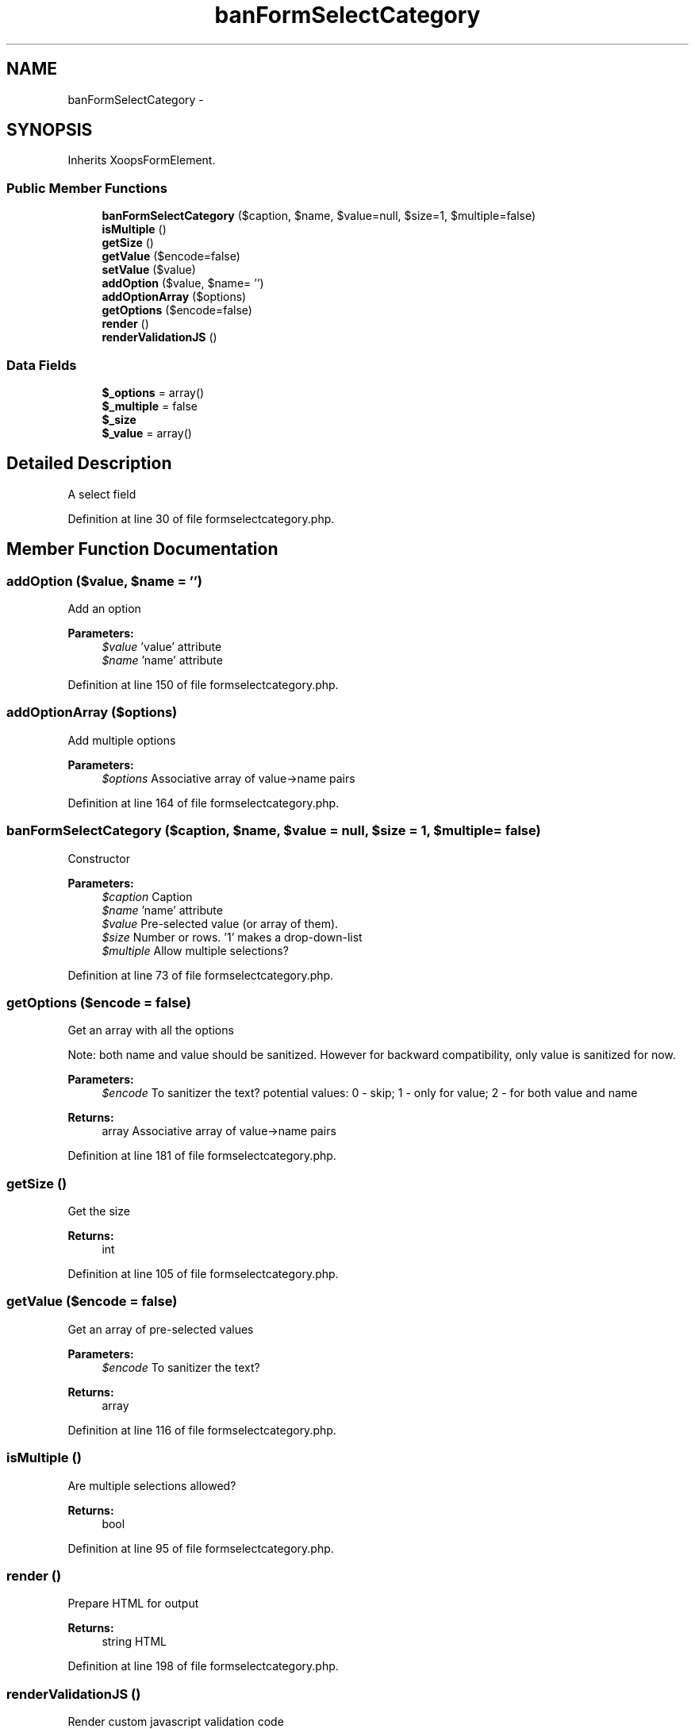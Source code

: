 .TH "banFormSelectCategory" 3 "Tue Jul 23 2013" "Version 4.11" "Xortify Honeypot Cloud Services" \" -*- nroff -*-
.ad l
.nh
.SH NAME
banFormSelectCategory \- 
.SH SYNOPSIS
.br
.PP
.PP
Inherits XoopsFormElement\&.
.SS "Public Member Functions"

.in +1c
.ti -1c
.RI "\fBbanFormSelectCategory\fP ($caption, $name, $value=null, $size=1, $multiple=false)"
.br
.ti -1c
.RI "\fBisMultiple\fP ()"
.br
.ti -1c
.RI "\fBgetSize\fP ()"
.br
.ti -1c
.RI "\fBgetValue\fP ($encode=false)"
.br
.ti -1c
.RI "\fBsetValue\fP ($value)"
.br
.ti -1c
.RI "\fBaddOption\fP ($value, $name= '')"
.br
.ti -1c
.RI "\fBaddOptionArray\fP ($options)"
.br
.ti -1c
.RI "\fBgetOptions\fP ($encode=false)"
.br
.ti -1c
.RI "\fBrender\fP ()"
.br
.ti -1c
.RI "\fBrenderValidationJS\fP ()"
.br
.in -1c
.SS "Data Fields"

.in +1c
.ti -1c
.RI "\fB$_options\fP = array()"
.br
.ti -1c
.RI "\fB$_multiple\fP = false"
.br
.ti -1c
.RI "\fB$_size\fP"
.br
.ti -1c
.RI "\fB$_value\fP = array()"
.br
.in -1c
.SH "Detailed Description"
.PP 
A select field 
.PP
Definition at line 30 of file formselectcategory\&.php\&.
.SH "Member Function Documentation"
.PP 
.SS "addOption ($value, $name = \fC''\fP)"
Add an option
.PP
\fBParameters:\fP
.RS 4
\fI$value\fP 'value' attribute 
.br
\fI$name\fP 'name' attribute 
.RE
.PP

.PP
Definition at line 150 of file formselectcategory\&.php\&.
.SS "addOptionArray ($options)"
Add multiple options
.PP
\fBParameters:\fP
.RS 4
\fI$options\fP Associative array of value->name pairs 
.RE
.PP

.PP
Definition at line 164 of file formselectcategory\&.php\&.
.SS "\fBbanFormSelectCategory\fP ($caption, $name, $value = \fCnull\fP, $size = \fC1\fP, $multiple = \fCfalse\fP)"
Constructor
.PP
\fBParameters:\fP
.RS 4
\fI$caption\fP Caption 
.br
\fI$name\fP 'name' attribute 
.br
\fI$value\fP Pre-selected value (or array of them)\&. 
.br
\fI$size\fP Number or rows\&. '1' makes a drop-down-list 
.br
\fI$multiple\fP Allow multiple selections? 
.RE
.PP

.PP
Definition at line 73 of file formselectcategory\&.php\&.
.SS "getOptions ($encode = \fCfalse\fP)"
Get an array with all the options
.PP
Note: both name and value should be sanitized\&. However for backward compatibility, only value is sanitized for now\&.
.PP
\fBParameters:\fP
.RS 4
\fI$encode\fP To sanitizer the text? potential values: 0 - skip; 1 - only for value; 2 - for both value and name 
.RE
.PP
\fBReturns:\fP
.RS 4
array Associative array of value->name pairs 
.RE
.PP

.PP
Definition at line 181 of file formselectcategory\&.php\&.
.SS "getSize ()"
Get the size
.PP
\fBReturns:\fP
.RS 4
int 
.RE
.PP

.PP
Definition at line 105 of file formselectcategory\&.php\&.
.SS "getValue ($encode = \fCfalse\fP)"
Get an array of pre-selected values
.PP
\fBParameters:\fP
.RS 4
\fI$encode\fP To sanitizer the text? 
.RE
.PP
\fBReturns:\fP
.RS 4
array 
.RE
.PP

.PP
Definition at line 116 of file formselectcategory\&.php\&.
.SS "isMultiple ()"
Are multiple selections allowed?
.PP
\fBReturns:\fP
.RS 4
bool 
.RE
.PP

.PP
Definition at line 95 of file formselectcategory\&.php\&.
.SS "render ()"
Prepare HTML for output
.PP
\fBReturns:\fP
.RS 4
string HTML 
.RE
.PP

.PP
Definition at line 198 of file formselectcategory\&.php\&.
.SS "renderValidationJS ()"
Render custom javascript validation code
.PP
XoopsForm::renderValidationJS 
.PP
Definition at line 226 of file formselectcategory\&.php\&.
.SS "setValue ($value)"
Set pre-selected values
.PP
\fBParameters:\fP
.RS 4
\fI$value\fP mixed 
.RE
.PP

.PP
Definition at line 133 of file formselectcategory\&.php\&.

.SH "Author"
.PP 
Generated automatically by Doxygen for Xortify Honeypot Cloud Services from the source code\&.
